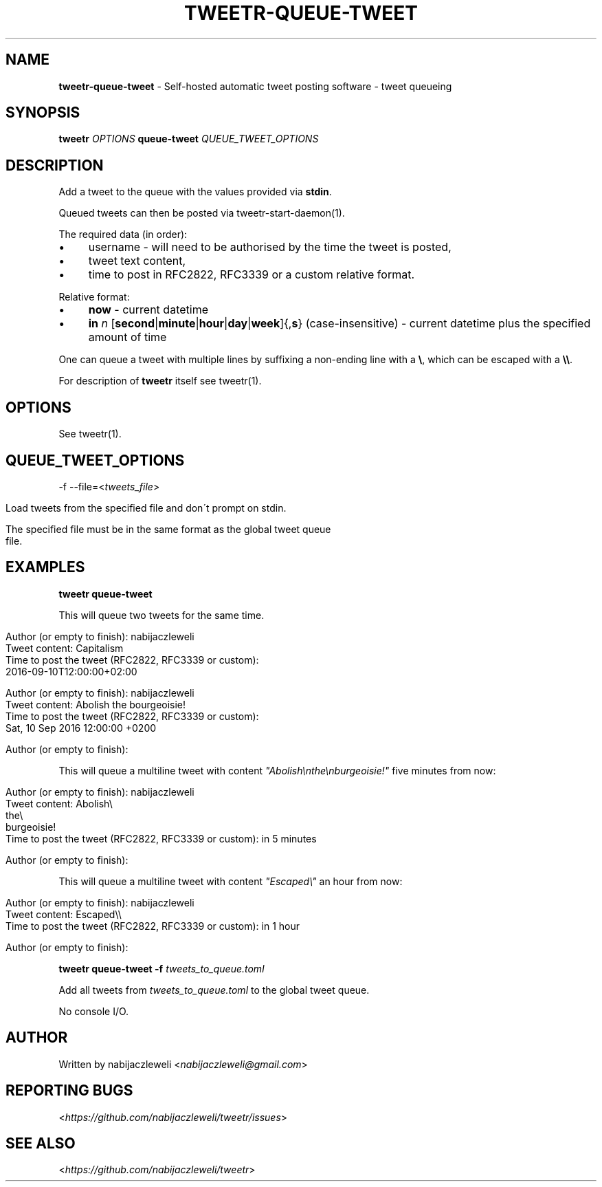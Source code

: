 .\" generated with Ronn/v0.7.3
.\" http://github.com/rtomayko/ronn/tree/0.7.3
.
.TH "TWEETR\-QUEUE\-TWEET" "1" "November 2016" "tweetr developers" ""
.
.SH "NAME"
\fBtweetr\-queue\-tweet\fR \- Self\-hosted automatic tweet posting software \- tweet queueing
.
.SH "SYNOPSIS"
\fBtweetr\fR \fIOPTIONS\fR \fBqueue\-tweet\fR \fIQUEUE_TWEET_OPTIONS\fR
.
.SH "DESCRIPTION"
Add a tweet to the queue with the values provided via \fBstdin\fR\.
.
.P
Queued tweets can then be posted via tweetr\-start\-daemon(1)\.
.
.P
The required data (in order):
.
.IP "\(bu" 4
username \- will need to be authorised by the time the tweet is posted,
.
.IP "\(bu" 4
tweet text content,
.
.IP "\(bu" 4
time to post in RFC2822, RFC3339 or a custom relative format\.
.
.IP "" 0
.
.P
Relative format:
.
.IP "\(bu" 4
\fBnow\fR \- current datetime
.
.IP "\(bu" 4
\fBin\fR \fIn\fR [\fBsecond\fR|\fBminute\fR|\fBhour\fR|\fBday\fR|\fBweek\fR]{,\fBs\fR} (case\-insensitive) \- current datetime plus the specified amount of time
.
.IP "" 0
.
.P
One can queue a tweet with multiple lines by suffixing a non\-ending line with a \fB\e\fR, which can be escaped with a \fB\e\e\fR\.
.
.P
For description of \fBtweetr\fR itself see tweetr(1)\.
.
.SH "OPTIONS"
See tweetr(1)\.
.
.SH "QUEUE_TWEET_OPTIONS"
\-f \-\-file=<\fItweets_file\fR>
.
.IP "" 4
.
.nf

Load tweets from the specified file and don\'t prompt on stdin\.

The specified file must be in the same format as the global tweet queue
file\.
.
.fi
.
.IP "" 0
.
.SH "EXAMPLES"
\fBtweetr queue\-tweet\fR
.
.P
This will queue two tweets for the same time\.
.
.IP "" 4
.
.nf

Author (or empty to finish): nabijaczleweli
Tweet content: Capitalism
Time to post the tweet (RFC2822, RFC3339 or custom):
2016\-09\-10T12:00:00+02:00

Author (or empty to finish): nabijaczleweli
Tweet content: Abolish the bourgeoisie!
Time to post the tweet (RFC2822, RFC3339 or custom):
Sat, 10 Sep 2016 12:00:00 +0200

Author (or empty to finish):
.
.fi
.
.IP "" 0
.
.P
This will queue a multiline tweet with content \fI"Abolish\enthe\enburgeoisie!"\fR five minutes from now:
.
.IP "" 4
.
.nf

Author (or empty to finish): nabijaczleweli
Tweet content: Abolish\e
               the\e
               burgeoisie!
Time to post the tweet (RFC2822, RFC3339 or custom): in 5 minutes

Author (or empty to finish):
.
.fi
.
.IP "" 0
.
.P
This will queue a multiline tweet with content \fI"Escaped\e"\fR an hour from now:
.
.IP "" 4
.
.nf

Author (or empty to finish): nabijaczleweli
Tweet content: Escaped\e\e
Time to post the tweet (RFC2822, RFC3339 or custom): in 1 hour

Author (or empty to finish):
.
.fi
.
.IP "" 0
.
.P
\fBtweetr queue\-tweet \-f\fR \fItweets_to_queue\.toml\fR
.
.P
Add all tweets from \fItweets_to_queue\.toml\fR to the global tweet queue\.
.
.P
No console I/O\.
.
.SH "AUTHOR"
Written by nabijaczleweli <\fInabijaczleweli@gmail\.com\fR>
.
.SH "REPORTING BUGS"
<\fIhttps://github\.com/nabijaczleweli/tweetr/issues\fR>
.
.SH "SEE ALSO"
<\fIhttps://github\.com/nabijaczleweli/tweetr\fR>
